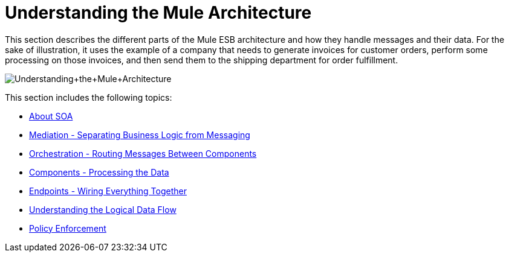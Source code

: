 = Understanding the Mule Architecture

This section describes the different parts of the Mule ESB architecture and how they handle messages and their data. For the sake of illustration, it uses the example of a company that needs to generate invoices for customer orders, perform some processing on those invoices, and then send them to the shipping department for order fulfillment.

image:Understanding+the+Mule+Architecture.jpeg[Understanding+the+Mule+Architecture]

This section includes the following topics:

* link:/docs/display/33X/About+SOA[About SOA]
* link:/docs/display/33X/Mediation+-+Separating+Business+Logic+from+Messaging[Mediation - Separating Business Logic from Messaging]
* link:/docs/display/33X/Orchestration+-+Routing+Messages+Between+Components[Orchestration - Routing Messages Between Components]
* link:/docs/display/33X/Components+-+Processing+the+Data[Components - Processing the Data]
* link:/docs/display/33X/Endpoints+-+Wiring+Everything+Together[Endpoints - Wiring Everything Together]
* link:/docs/display/33X/Understanding+the+Logical+Data+Flow[Understanding the Logical Data Flow]
* link:/docs/display/33X/Policy+Enforcement[Policy Enforcement]
